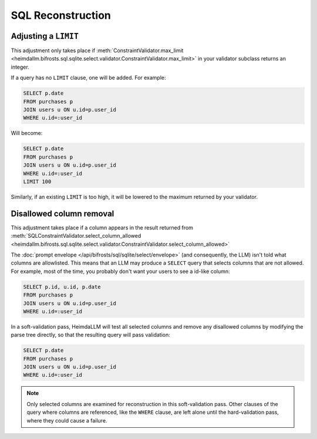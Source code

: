 SQL Reconstruction
==================

Adjusting a ``LIMIT``
*********************

This adjustment only takes place if :meth:`ConstraintValidator.max_limit
<heimdallm.bifrosts.sql.sqlite.select.validator.ConstraintValidator.max_limit>` in
your validator subclass returns an integer.

If a query has no ``LIMIT`` clause, one will be added. For example:

.. code-block:: sql

    SELECT p.date
    FROM purchases p
    JOIN users u ON u.id=p.user_id
    WHERE u.id=:user_id

Will become:

.. code-block:: sql

    SELECT p.date
    FROM purchases p
    JOIN users u ON u.id=p.user_id
    WHERE u.id=:user_id
    LIMIT 100

Similarly, if an existing ``LIMIT`` is too high, it will be lowered to the maximum
returned by your validator.

Disallowed column removal
*************************

This adjustment takes place if a column appears in the result returned from
:meth:`SQLConstraintValidator.select_column_allowed
<heimdallm.bifrosts.sql.sqlite.select.validator.ConstraintValidator.select_column_allowed>`

The :doc:`prompt envelope </api/bifrosts/sql/sqlite/select/envelope>` (and consequently,
the LLM) isn't told what columns are allowlisted. This means that an LLM may produce a
``SELECT`` query that selects columns that are not allowed. For example, most of the
time, you probably don't want your users to see a id-like column:

.. code-block:: sql

    SELECT p.id, u.id, p.date
    FROM purchases p
    JOIN users u ON u.id=p.user_id
    WHERE u.id=:user_id

In a soft-validation pass, HeimdaLLM will test all selected columns and remove any
disallowed columns by modifying the parse tree directly, so that the resulting query
will pass validation:

.. code-block:: sql

    SELECT p.date
    FROM purchases p
    JOIN users u ON u.id=p.user_id
    WHERE u.id=:user_id

.. NOTE::

    Only selected columns are examined for reconstruction in this soft-validation pass.
    Other clauses of the query where columns are referenced, like the ``WHERE`` clause,
    are left alone until the hard-validation pass, where they could cause a failure.